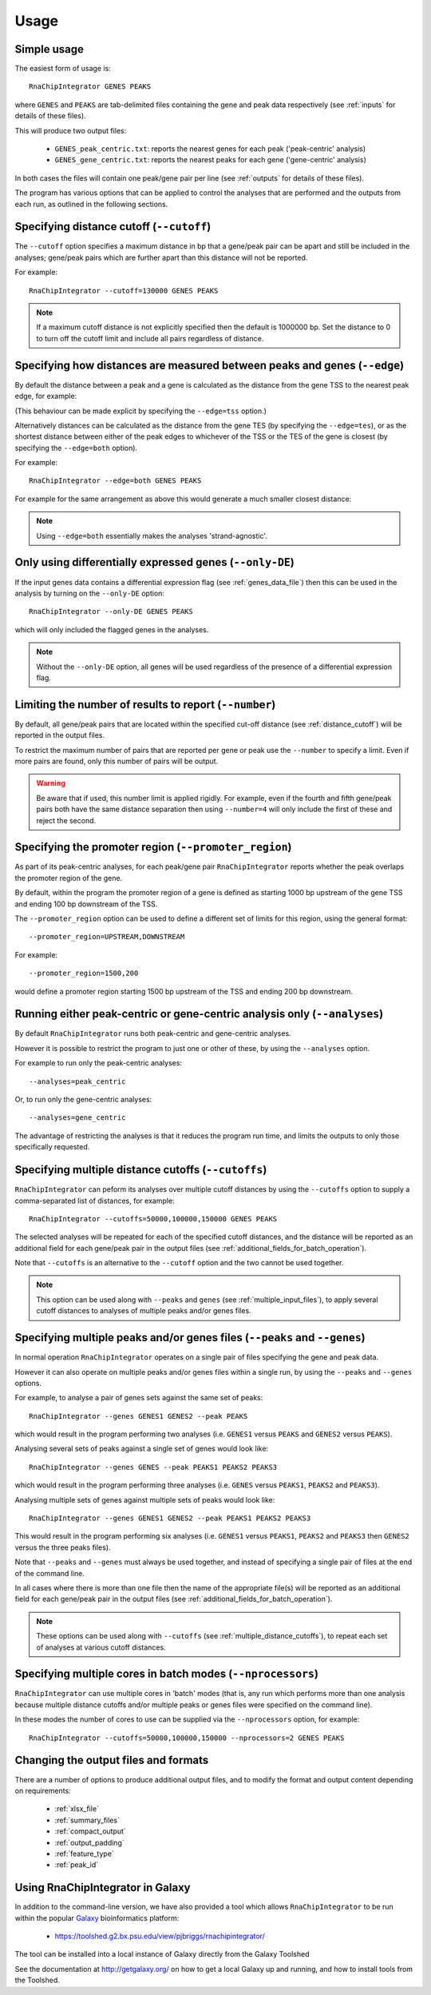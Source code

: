 .. _usage:

Usage
=====

Simple usage
------------

The easiest form of usage is::

    RnaChipIntegrator GENES PEAKS

where ``GENES`` and ``PEAKS`` are tab-delimited files containing
the gene and peak data respectively (see :ref:`inputs` for details
of these files).

This will produce two output files:

 - ``GENES_peak_centric.txt``: reports the nearest genes
   for each peak ('peak-centric' analysis)
 - ``GENES_gene_centric.txt``: reports the nearest peaks
   for each gene ('gene-centric' analysis)

In both cases the files will contain one peak/gene pair per line
(see :ref:`outputs` for details of these files).

The program has various options that can be applied to control the
analyses that are performed and the outputs from each run, as outlined
in the following sections.

.. _distance_cutoff:

Specifying distance cutoff (``--cutoff``)
------------------------------------------

The ``--cutoff`` option specifies a maximum distance in bp that a
gene/peak pair can be apart and still be included in the analyses;
gene/peak pairs which are further apart than this distance will
not be reported.

For example::

    RnaChipIntegrator --cutoff=130000 GENES PEAKS

.. note::

   If a maximum cutoff distance is not explicitly specified then
   the default is 1000000 bp. Set the distance to 0 to turn off
   the cutoff limit and include all pairs regardless of distance.

Specifying how distances are measured between peaks and genes (``--edge``)
--------------------------------------------------------------------------

By default the distance between a peak and a gene is calculated
as the distance from the gene TSS to the nearest peak edge, for
example:

.. image:: nearest_tss.png
   :align: center

(This behaviour can be made explicit by specifying the
``--edge=tss`` option.)

Alternatively distances can be calculated as the distance from
the gene TES (by specifying the ``--edge=tes``), or as the shortest
distance between either of the peak edges to whichever of the TSS or
the TES of the gene is closest (by specifying the ``--edge=both``
option).

For example:

::

    RnaChipIntegrator --edge=both GENES PEAKS

For example for the same arrangement as above this would generate a
much smaller closest distance:

.. image:: nearest_edge.png
   :align: center

.. note::

   Using ``--edge=both`` essentially makes the analyses
   'strand-agnostic'.

.. _using_differential_expression_data:

Only using differentially expressed genes (``--only-DE``)
---------------------------------------------------------

If the input genes data contains a differential expression flag
(see :ref:`genes_data_file`) then this can be used in the analysis
by turning on the ``--only-DE`` option::

    RnaChipIntegrator --only-DE GENES PEAKS

which will only included the flagged genes in the analyses.

.. note::

   Without the ``--only-DE`` option, all genes will be used
   regardless of the presence of a differential expression
   flag.

.. _number:

Limiting the number of results to report (``--number``)
-------------------------------------------------------

By default, all gene/peak pairs that are located within the
specified cut-off distance (see :ref:`distance_cutoff`) will be
reported in the output files.

To restrict the maximum number of pairs that are reported per gene
or peak use the ``--number`` to specify a limit. Even if more pairs
are found, only this number of pairs will be output.

.. warning::

   Be aware that if used, this number limit is applied rigidly.
   For example, even if the fourth and fifth gene/peak pairs both
   have the same distance separation then using ``--number=4``
   will only include the first of these and reject the second.

.. _promoter_region:

Specifying the promoter region (``--promoter_region``)
------------------------------------------------------

As part of its peak-centric analyses, for each peak/gene pair
``RnaChipIntegrator`` reports whether the peak overlaps the
promoter region of the gene.

By default, within the program the promoter region of a gene is
defined as starting 1000 bp upstream of the gene TSS and ending
100 bp downstream of the TSS.

The ``--promoter_region`` option can be used to define a different
set of limits for this region, using the general format::

    --promoter_region=UPSTREAM,DOWNSTREAM

For example::

    --promoter_region=1500,200

would define a promoter region starting 1500 bp upstream of the
TSS and ending 200 bp downstream.

.. _analyses_option:

Running either peak-centric or gene-centric analysis only (``--analyses``)
--------------------------------------------------------------------------

By default ``RnaChipIntegrator`` runs both peak-centric and
gene-centric analyses.

However it is possible to restrict the program to just one or
other of these, by using the ``--analyses`` option.

For example to run only the peak-centric analyses::

    --analyses=peak_centric

Or, to run only the gene-centric analyses::

    --analyses=gene_centric

The advantage of restricting the analyses is that it reduces the
program run time, and limits the outputs to only those specifically
requested.

.. _multiple_distance_cutoffs:

Specifying multiple distance cutoffs (``--cutoffs``)
----------------------------------------------------

``RnaChipIntegrator`` can peform its analyses over multiple cutoff
distances by using the ``--cutoffs`` option to supply a comma-separated
list of distances, for example::

    RnaChipIntegrator --cutoffs=50000,100000,150000 GENES PEAKS

The selected analyses will be repeated for each of the specified
cutoff distances, and the distance will be reported as an additional
field for each gene/peak pair in the output files (see
:ref:`additional_fields_for_batch_operation`).

Note that ``--cutoffs`` is an alternative to the ``--cutoff`` option
and the two cannot be used together.

.. note::

   This option can be used along with ``--peaks`` and
   ``genes`` (see :ref:`multiple_input_files`), to apply several
   cutoff distances to analyses of multiple peaks and/or genes
   files.

.. _multiple_input_files:

Specifying multiple peaks and/or genes files  (``--peaks`` and ``--genes``)
---------------------------------------------------------------------------

In normal operation ``RnaChipIntegrator`` operates on a single pair
of files specifying the gene and peak data.

However it can also operate on multiple peaks and/or genes files
within a single run, by using the ``--peaks`` and ``--genes`` options.

For example, to analyse a pair of genes sets against the same set
of peaks::

    RnaChipIntegrator --genes GENES1 GENES2 --peak PEAKS

which would result in the program performing two analyses (i.e.
``GENES1`` versus ``PEAKS`` and ``GENES2`` versus ``PEAKS``).

Analysing several sets of peaks against a single set of genes would
look like::

    RnaChipIntegrator --genes GENES --peak PEAKS1 PEAKS2 PEAKS3

which would result in the program performing three analyses (i.e.
``GENES`` versus ``PEAKS1``, ``PEAKS2`` and ``PEAKS3``).

Analysing multiple sets of genes against multiple sets of peaks
would look like::

    RnaChipIntegrator --genes GENES1 GENES2 --peak PEAKS1 PEAKS2 PEAKS3

This would result in the program performing six analyses (i.e.
``GENES1`` versus ``PEAKS1``, ``PEAKS2`` and ``PEAKS3`` then ``GENES2``
versus the three peaks files).

Note that ``--peaks`` and ``--genes`` must always be used together,
and instead of specifying a single pair of files at the end of the
command line.

In all cases where there is more than one file then the name of
the appropriate file(s) will be reported as an additional field
for each gene/peak pair in the output files (see
:ref:`additional_fields_for_batch_operation`).

.. note::

   These options can be used along with ``--cutoffs`` (see
   :ref:`multiple_distance_cutoffs`), to repeat each set of
   analyses at various cutoff distances.

.. _multicore_for_batch_modes:

Specifying multiple cores in batch modes (``--nprocessors``)
------------------------------------------------------------

``RnaChipIntegrator`` can use multiple cores in 'batch' modes (that
is, any run which performs more than one analysis because multiple
distance cutoffs and/or multiple peaks or genes files were specified
on the command line).

In these modes the number of cores to use can be supplied via
the ``--nprocessors`` option, for example::

    RnaChipIntegrator --cutoffs=50000,100000,150000 --nprocessors=2 GENES PEAKS

Changing the output files and formats
-------------------------------------

There are a number of options to produce additional output files, and
to modify the format and output content depending on requirements:

 * :ref:`xlsx_file`
 * :ref:`summary_files`
 * :ref:`compact_output`
 * :ref:`output_padding`
 * :ref:`feature_type`
 * :ref:`peak_id`

Using RnaChipIntegrator in Galaxy
---------------------------------

In addition to the command-line version, we have also provided a tool
which allows ``RnaChipIntegrator`` to be run within the popular
`Galaxy <https://galaxyproject.org/>`_ bioinformatics platform:

 * https://toolshed.g2.bx.psu.edu/view/pjbriggs/rnachipintegrator/

The tool can be installed into a local instance of Galaxy directly from
the Galaxy Toolshed

See the documentation at http://getgalaxy.org/ on how to get a local
Galaxy up and running, and how to install tools from the Toolshed.
